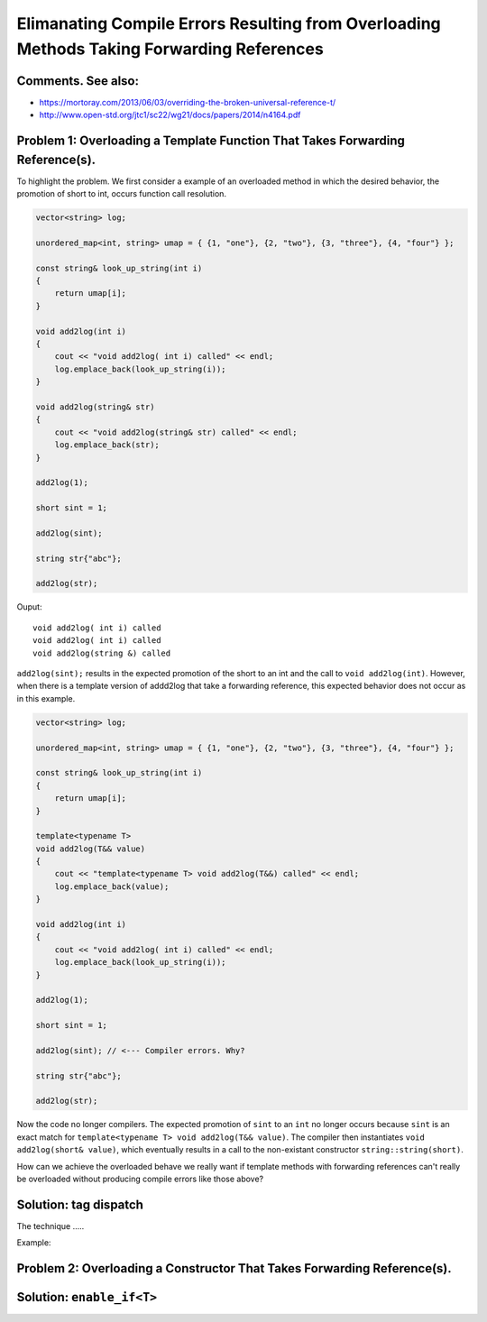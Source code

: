 Elimanating Compile Errors Resulting from Overloading Methods Taking Forwarding References
==========================================================================================

Comments. See also:
-------------------

* https://mortoray.com/2013/06/03/overriding-the-broken-universal-reference-t/
* http://www.open-std.org/jtc1/sc22/wg21/docs/papers/2014/n4164.pdf

.. todo:: Finish write up. 

Problem 1: Overloading a Template Function That Takes Forwarding Reference(s).
------------------------------------------------------------------------------

To highlight the problem. We first consider a example of an overloaded method in which the desired behavior, the promotion of short to int, occurs function call resolution.

.. code-block:: cpp

    vector<string> log;
    
    unordered_map<int, string> umap = { {1, "one"}, {2, "two"}, {3, "three"}, {4, "four"} };
    
    const string& look_up_string(int i)
    {
        return umap[i];
    }
    
    void add2log(int i) 
    {
        cout << "void add2log( int i) called" << endl;
        log.emplace_back(look_up_string(i)); 
    }  
    
    void add2log(string& str) 
    {
        cout << "void add2log(string& str) called" << endl;
        log.emplace_back(str); 
    }  

    add2log(1);
    
    short sint = 1;
   
    add2log(sint); 
    
    string str{"abc"};
    
    add2log(str);
     
Ouput::

    void add2log( int i) called
    void add2log( int i) called
    void add2log(string &) called

``add2log(sint);`` results in the expected promotion of the short to an int and the call to ``void add2log(int)``. However, when there is a template version of addd2log that take a forwarding reference, this
expected behavior does not occur as in this example. 

.. code-block:: cpp

    vector<string> log;
    
    unordered_map<int, string> umap = { {1, "one"}, {2, "two"}, {3, "three"}, {4, "four"} };
    
    const string& look_up_string(int i)
    {
        return umap[i];
    }
    
    template<typename T>
    void add2log(T&& value) 
    {
        cout << "template<typename T> void add2log(T&&) called" << endl;
        log.emplace_back(value);
    }

    void add2log(int i) 
    {
        cout << "void add2log( int i) called" << endl;
        log.emplace_back(look_up_string(i)); 
    }  
    
    add2log(1);
    
    short sint = 1;
   
    add2log(sint); // <--- Compiler errors. Why?
    
    string str{"abc"};
    
    add2log(str);

Now the code no longer compilers. The expected promotion of ``sint`` to an ``int`` no longer occurs because ``sint`` is an exact match for ``template<typename T> void add2log(T&& value)``. 
The compiler then instantiates ``void add2log(short& value)``, which eventually results in a call to the non-existant constructor ``string::string(short)``.

How can we achieve the overloaded behave we really want if template methods with forwarding references can't really be overloaded without producing compile errors like those above?

Solution: tag dispatch
----------------------

The technique .....


Example:

.. todo:: Reference to Scott Meyers book and Item #?.      


Problem 2: Overloading a Constructor That Takes Forwarding Reference(s).
------------------------------------------------------------------------


Solution: ``enable_if<T>``
--------------------------

